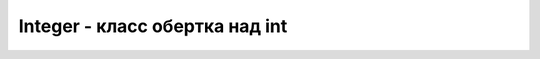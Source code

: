 .. py:currentmodule:: java.lang

Integer - класс обертка над int
===============================


.. py:class:: Integer()    
.. py:class:: Integer(String s)

    throws NumberFormatException

.. py:class:: Integer(int i)

    Наследник :py:class::`java.lang.Number`

    Реализует интерфейс :py:class::`java.lang.Comparable`


    .. py:method:: compareTo(Integer int)

        возвращает результат сравнения объектов


    .. py:method:: intValue()

        возвращает значение объекта

        public int


    .. py:staticmethod:: parseInt(String str)

        Преобразует строку в число, представляющую десятичную запись целого числа

        public static int throws NumberFormatException


    .. py:staticmethod:: parseInt(String str, int radx)

        Преобразует строку в число, представляющую запись целого числа в системе счисления radix

        public static int throws NumberFormatException


    .. py:staticmethod:: toBinaryString(Integer int)

        Двоичное представление

        pubic static String


    .. py:staticmethod:: toHexString(Integer int)

        Шестнадцатеричное представление

        pubic static String


    .. py:staticmethod:: toOctalString(Integer int)

        Восьмеричное представление

        pubic static String


    .. py:staticmethod:: valueOf(String s)

        возвращает объект из числа

        public static Integer


    .. py:staticmethod:: valueOf(String s, int radix)

        возвращает объект из числа

        public static Integer


    .. py:attribute:: MAX_VALUE

        константа максимального значения


    .. py:attribute:: MIN_VALUE

        константа минимального значения